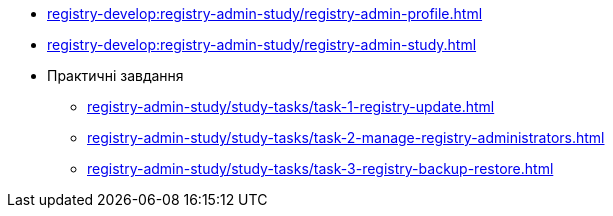//Навчальні матеріали для технічних адміністраторів реєстру
*** xref:registry-develop:registry-admin-study/registry-admin-profile.adoc[]
*** xref:registry-develop:registry-admin-study/registry-admin-study.adoc[]
*** Практичні завдання
**** xref:registry-admin-study/study-tasks/task-1-registry-update.adoc[]
**** xref:registry-admin-study/study-tasks/task-2-manage-registry-administrators.adoc[]
**** xref:registry-admin-study/study-tasks/task-3-registry-backup-restore.adoc[]